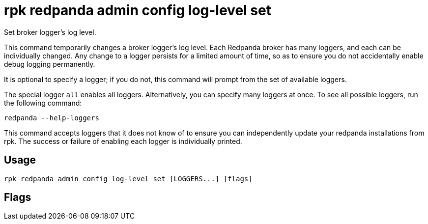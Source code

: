 = rpk redpanda admin config log-level set
:description: rpk redpanda admin config log-level set
:rpk_version: v23.2.1

Set broker logger's log level.

This command temporarily changes a broker logger's log level. Each Redpanda
broker has many loggers, and each can be individually changed. Any change
to a logger persists for a limited amount of time, so as to ensure you do
not accidentally enable debug logging permanently.

It is optional to specify a logger; if you do not, this command will prompt
from the set of available loggers.

The special logger `all` enables all loggers. Alternatively, you can specify
many loggers at once. To see all possible loggers, run the following command:

----
redpanda --help-loggers
----

This command accepts loggers that it does not know of to ensure you can
independently update your redpanda installations from rpk. The success or
failure of enabling each logger is individually printed.

== Usage

[,bash]
----
rpk redpanda admin config log-level set [LOGGERS...] [flags]
----

== Flags

////
[cols=",,",]
|===
|*Value* |*Type* |*Description*

|-e, --expiry-seconds |int |seconds to persist this log level override
before redpanda reverts to its previous settings (if 0, persist until
shutdown) (default 300).

|-h, --help |- |Help for set.

|--host |string |Either a hostname or an index into
`rpk.admin_api.addresses` config section to select the hosts to issue
the request to.

|-l, --level |string |Log level to set (error, warn, info, debug, trace)
(default: "debug").

|--config |string |Redpanda or rpk config file; default search paths are
~/.config/rpk/rpk.yaml, $PWD, and /etc/redpanda/`redpanda.yaml`.

|-X, --config-opt |stringArray |Override rpk configuration settings; '-X
help' for detail or '-X list' for terser detail.

|--profile |string |rpk profile to use.

|-v, --verbose |- |Enable verbose logging.
|===
////
